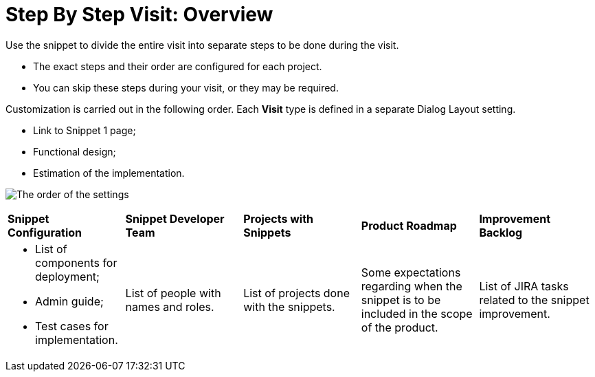 = Step By Step Visit: Overview

Use the snippet to divide the entire visit into separate steps to be
done during the visit.

* The exact steps and their order are configured for each project.
* You can skip these steps during your visit, or they may be required. 



Customization is carried out in the following order. Each *Visit* type
is defined in a separate Dialog Layout setting. 

* Link to Snippet 1 page;
* Functional design;
* Estimation of the implementation.

image:The-order-of-the-settings.png[]



[width="100%",cols="^20%,^20%,^20%,^20%,^20%",]
|===
|*Snippet Configuration* |*Snippet Developer Team* |*Projects with
Snippets* |*Product Roadmap* |*Improvement Backlog*

a|
* List of components for deployment;
* Admin guide;
* Test cases for implementation.

|List of people with names and roles. |List of projects done with the
snippets. |Some expectations regarding when the snippet is to be
included in the scope of the product. |List of JIRA tasks related to
the snippet improvement.
|===


